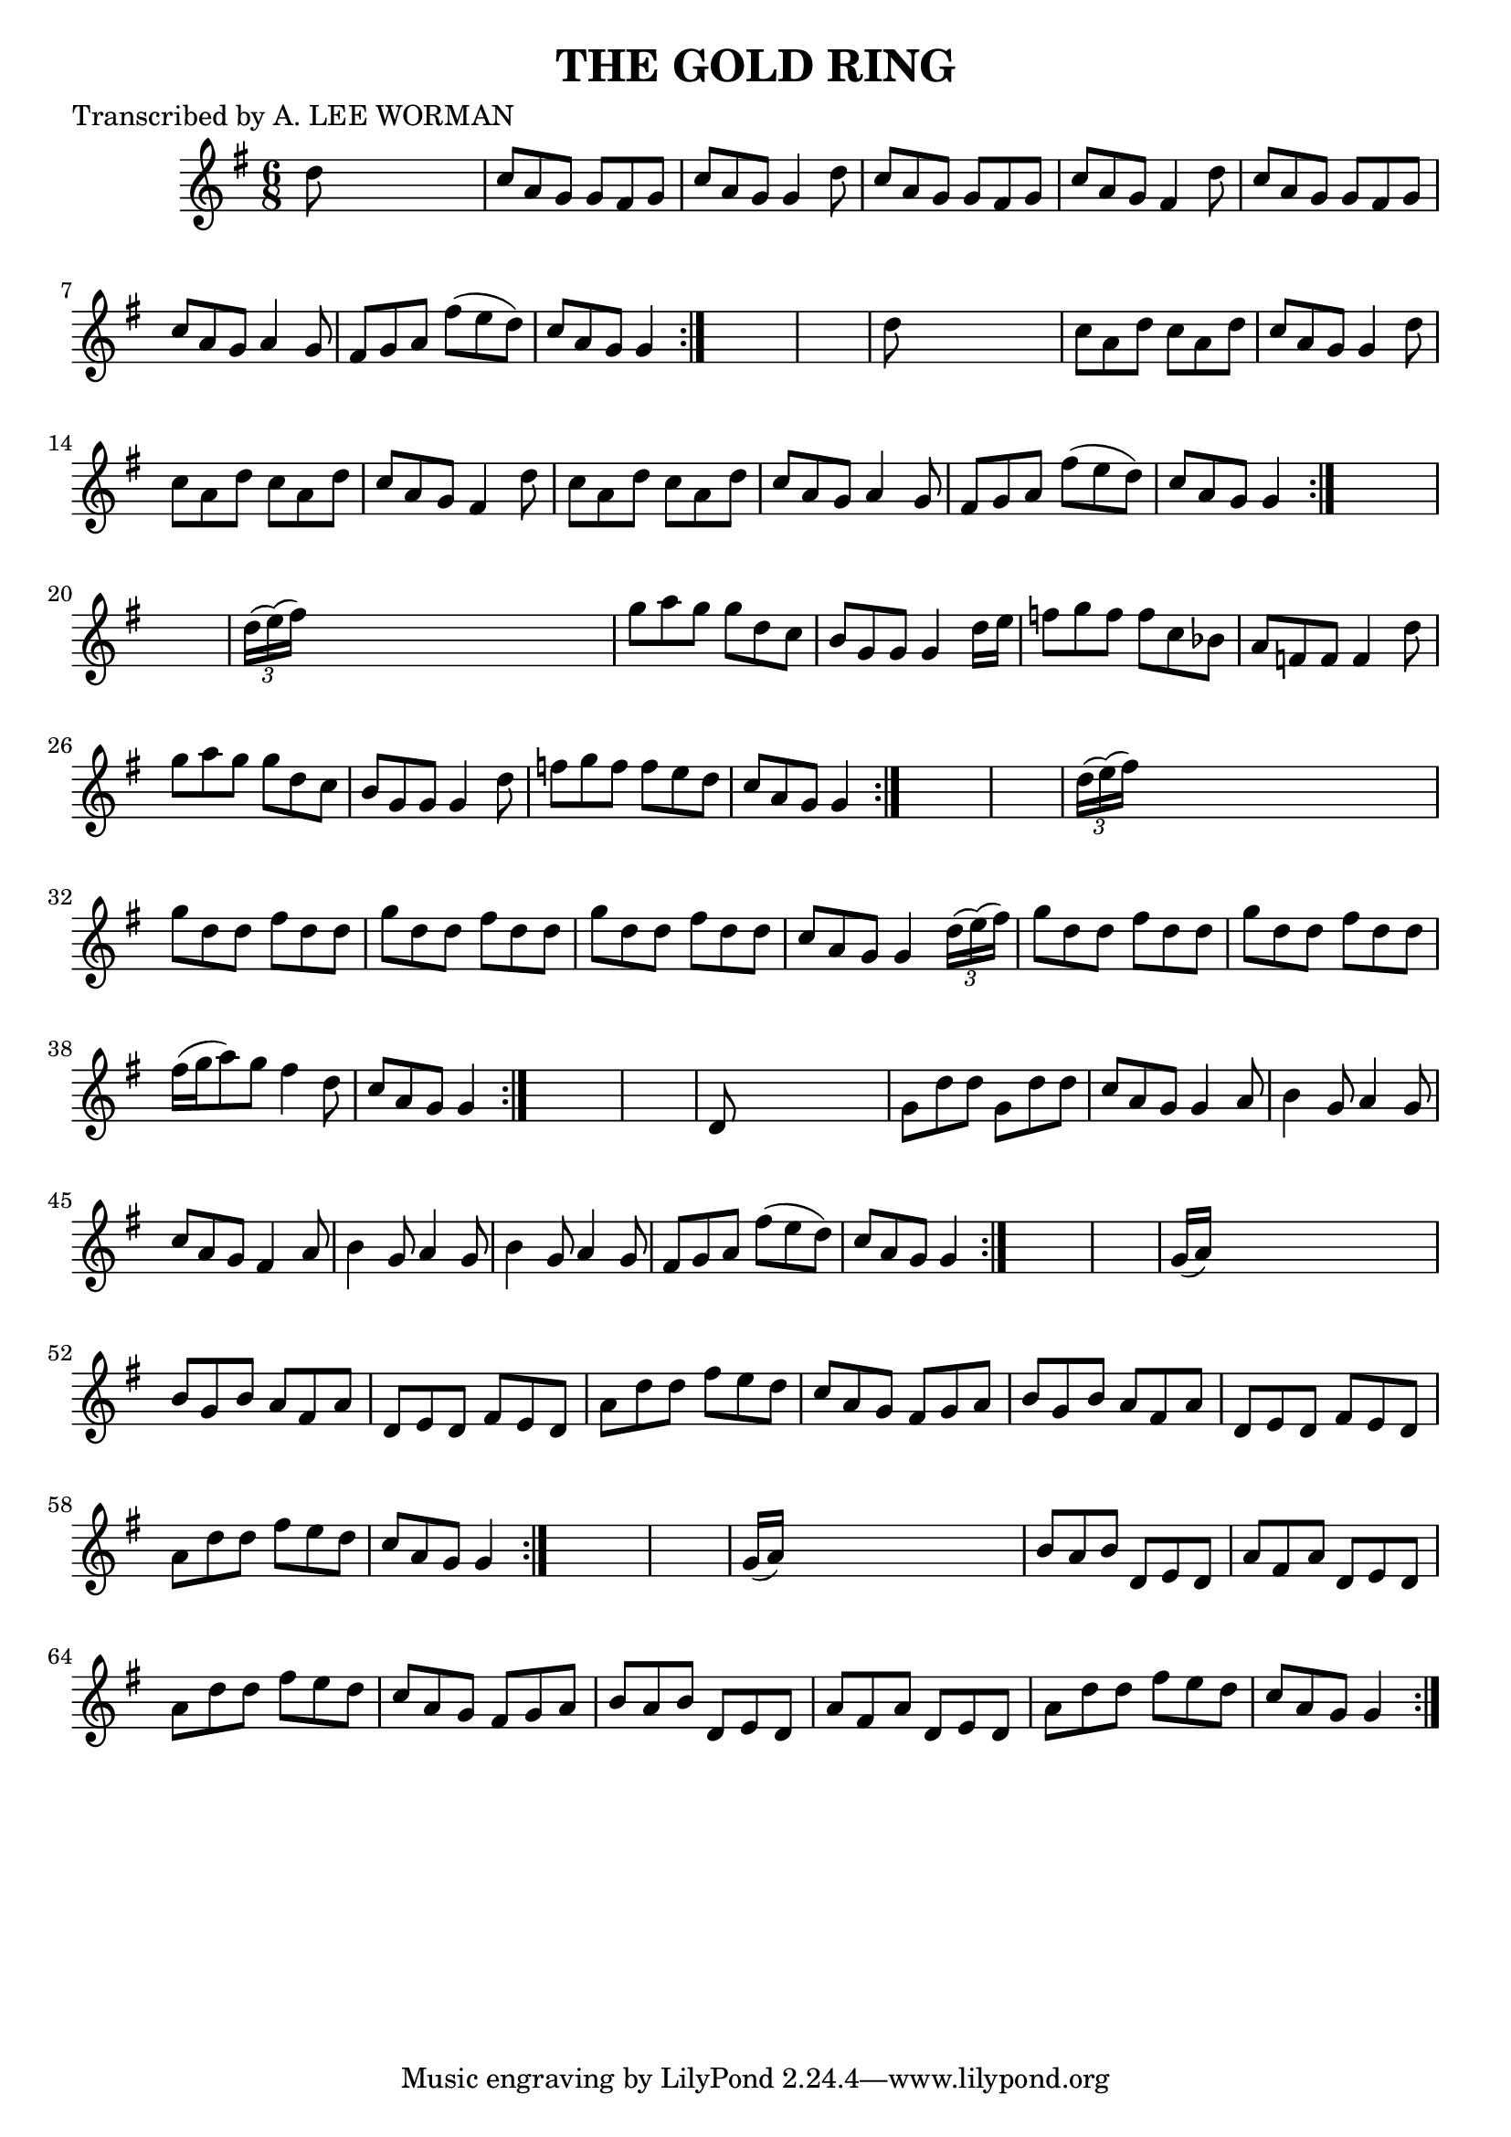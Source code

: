 
\version "2.16.2"
% automatically converted by musicxml2ly from xml/0708_lw.xml

%% additional definitions required by the score:
\language "english"


\header {
    poet = "Transcribed by A. LEE WORMAN"
    encoder = "abc2xml version 63"
    encodingdate = "2015-01-25"
    title = "THE GOLD RING"
    }

\layout {
    \context { \Score
        autoBeaming = ##f
        }
    }
PartPOneVoiceOne =  \relative d'' {
    \repeat volta 2 {
        \repeat volta 2 {
            \repeat volta 2 {
                \repeat volta 2 {
                    \repeat volta 2 {
                        \repeat volta 2 {
                            \repeat volta 2 {
                                \key g \major \time 6/8 d8 s8*5 | % 2
                                c8 [ a8 g8 ] g8 [ fs8 g8 ] | % 3
                                c8 [ a8 g8 ] g4 d'8 | % 4
                                c8 [ a8 g8 ] g8 [ fs8 g8 ] | % 5
                                c8 [ a8 g8 ] fs4 d'8 | % 6
                                c8 [ a8 g8 ] g8 [ fs8 g8 ] | % 7
                                c8 [ a8 g8 ] a4 g8 | % 8
                                fs8 [ g8 a8 ] fs'8 ( [ e8 d8 ) ] | % 9
                                c8 [ a8 g8 ] g4 }
                            s8*7 | % 11
                            d'8 s8*5 | % 12
                            c8 [ a8 d8 ] c8 [ a8 d8 ] | % 13
                            c8 [ a8 g8 ] g4 d'8 | % 14
                            c8 [ a8 d8 ] c8 [ a8 d8 ] | % 15
                            c8 [ a8 g8 ] fs4 d'8 | % 16
                            c8 [ a8 d8 ] c8 [ a8 d8 ] | % 17
                            c8 [ a8 g8 ] a4 g8 | % 18
                            fs8 [ g8 a8 ] fs'8 ( [ e8 d8 ) ] | % 19
                            c8 [ a8 g8 ] g4 }
                        s8*7 | % 21
                        \times 2/3  {
                            d'16 ( [ e16 ) ( fs16 ) ] }
                        s8*5 | % 22
                        g8 [ a8 g8 ] g8 [ d8 c8 ] | % 23
                        b8 [ g8 g8 ] g4 d'16 [ e16 ] | % 24
                        f8 [ g8 f8 ] f8 [ c8 bf8 ] | % 25
                        a8 [ f8 f8 ] f4 d'8 | % 26
                        g8 [ a8 g8 ] g8 [ d8 c8 ] | % 27
                        b8 [ g8 g8 ] g4 d'8 | % 28
                        f8 [ g8 f8 ] f8 [ e8 d8 ] | % 29
                        c8 [ a8 g8 ] g4 }
                    s8*7 | % 31
                    \times 2/3  {
                        d'16 ( [ e16 ) ( fs16 ) ] }
                    s8*5 | % 32
                    g8 [ d8 d8 ] fs8 [ d8 d8 ] | % 33
                    g8 [ d8 d8 ] fs8 [ d8 d8 ] | % 34
                    g8 [ d8 d8 ] fs8 [ d8 d8 ] | % 35
                    c8 [ a8 g8 ] g4 \times 2/3 {
                        d'16 ( [ e16 ) ( fs16 ) ] }
                    | % 36
                    g8 [ d8 d8 ] fs8 [ d8 d8 ] | % 37
                    g8 [ d8 d8 ] fs8 [ d8 d8 ] | % 38
                    fs16 ( [ g16 a8 ) g8 ] fs4 d8 | % 39
                    c8 [ a8 g8 ] g4 }
                s8*7 | % 41
                d8 s8*5 | % 42
                g8 [ d'8 d8 ] g,8 [ d'8 d8 ] | % 43
                c8 [ a8 g8 ] g4 a8 | % 44
                b4 g8 a4 g8 | % 45
                c8 [ a8 g8 ] fs4 a8 | % 46
                b4 g8 a4 g8 | % 47
                b4 g8 a4 g8 | % 48
                fs8 [ g8 a8 ] fs'8 ( [ e8 d8 ) ] | % 49
                c8 [ a8 g8 ] g4 }
            s8*7 | % 51
            g16 ( [ a16 ) ] s8*5 | % 52
            b8 [ g8 b8 ] a8 [ fs8 a8 ] | % 53
            d,8 [ e8 d8 ] fs8 [ e8 d8 ] | % 54
            a'8 [ d8 d8 ] fs8 [ e8 d8 ] | % 55
            c8 [ a8 g8 ] fs8 [ g8 a8 ] | % 56
            b8 [ g8 b8 ] a8 [ fs8 a8 ] | % 57
            d,8 [ e8 d8 ] fs8 [ e8 d8 ] | % 58
            a'8 [ d8 d8 ] fs8 [ e8 d8 ] | % 59
            c8 [ a8 g8 ] g4 }
        s8*7 | % 61
        g16 ( [ a16 ) ] s8*5 | % 62
        b8 [ a8 b8 ] d,8 [ e8 d8 ] | % 63
        a'8 [ fs8 a8 ] d,8 [ e8 d8 ] | % 64
        a'8 [ d8 d8 ] fs8 [ e8 d8 ] | % 65
        c8 [ a8 g8 ] fs8 [ g8 a8 ] | % 66
        b8 [ a8 b8 ] d,8 [ e8 d8 ] | % 67
        a'8 [ fs8 a8 ] d,8 [ e8 d8 ] | % 68
        a'8 [ d8 d8 ] fs8 [ e8 d8 ] | % 69
        c8 [ a8 g8 ] g4 }
    }


% The score definition
\score {
    <<
        \new Staff <<
            \context Staff << 
                \context Voice = "PartPOneVoiceOne" { \PartPOneVoiceOne }
                >>
            >>
        
        >>
    \layout {}
    % To create MIDI output, uncomment the following line:
    %  \midi {}
    }

